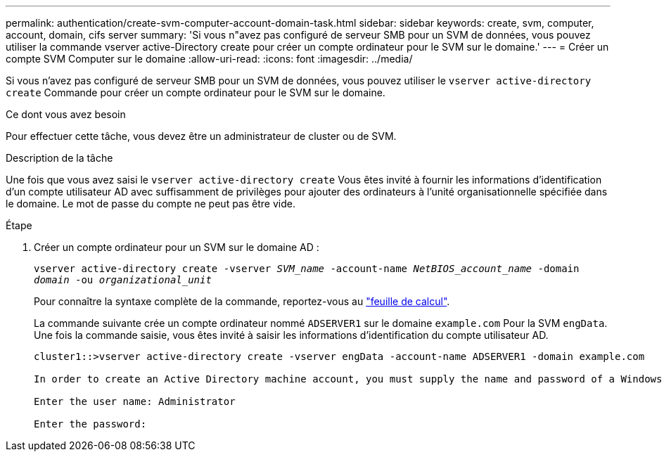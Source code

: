 ---
permalink: authentication/create-svm-computer-account-domain-task.html 
sidebar: sidebar 
keywords: create, svm, computer, account, domain, cifs server 
summary: 'Si vous n"avez pas configuré de serveur SMB pour un SVM de données, vous pouvez utiliser la commande vserver active-Directory create pour créer un compte ordinateur pour le SVM sur le domaine.' 
---
= Créer un compte SVM Computer sur le domaine
:allow-uri-read: 
:icons: font
:imagesdir: ../media/


[role="lead"]
Si vous n'avez pas configuré de serveur SMB pour un SVM de données, vous pouvez utiliser le `vserver active-directory create` Commande pour créer un compte ordinateur pour le SVM sur le domaine.

.Ce dont vous avez besoin
Pour effectuer cette tâche, vous devez être un administrateur de cluster ou de SVM.

.Description de la tâche
Une fois que vous avez saisi le `vserver active-directory create` Vous êtes invité à fournir les informations d'identification d'un compte utilisateur AD avec suffisamment de privilèges pour ajouter des ordinateurs à l'unité organisationnelle spécifiée dans le domaine. Le mot de passe du compte ne peut pas être vide.

.Étape
. Créer un compte ordinateur pour un SVM sur le domaine AD :
+
`vserver active-directory create -vserver _SVM_name_ -account-name _NetBIOS_account_name_ -domain _domain_ -ou _organizational_unit_`

+
Pour connaître la syntaxe complète de la commande, reportez-vous au link:config-worksheets-reference.html["feuille de calcul"].

+
La commande suivante crée un compte ordinateur nommé `ADSERVER1` sur le domaine `example.com` Pour la SVM `engData`. Une fois la commande saisie, vous êtes invité à saisir les informations d'identification du compte utilisateur AD.

+
[listing]
----
cluster1::>vserver active-directory create -vserver engData -account-name ADSERVER1 -domain example.com

In order to create an Active Directory machine account, you must supply the name and password of a Windows account with sufficient privileges to add computers to the "CN=Computers" container within the "example.com" domain.

Enter the user name: Administrator

Enter the password:
----


